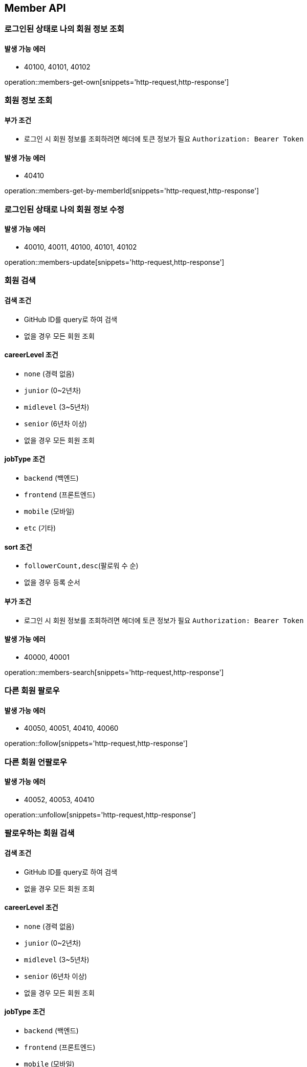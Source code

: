 [[Member]]
== Member API

=== 로그인된 상태로 나의 회원 정보 조회

==== 발생 가능 에러

- 40100, 40101, 40102

operation::members-get-own[snippets='http-request,http-response']

=== 회원 정보 조회

==== 부가 조건
- 로그인 시 회원 정보를 조회하려면 헤더에 토큰 정보가 필요
`Authorization: Bearer Token`

==== 발생 가능 에러

- 40410

operation::members-get-by-memberId[snippets='http-request,http-response']

=== 로그인된 상태로 나의 회원 정보 수정

==== 발생 가능 에러

- 40010, 40011, 40100, 40101, 40102

operation::members-update[snippets='http-request,http-response']

=== 회원 검색

==== 검색 조건

- GitHub ID를 query로 하여 검색
- 없을 경우 모든 회원 조회

==== careerLevel 조건

- `none` (경력 없음)
- `junior` (0~2년차)
- `midlevel` (3~5년차)
- `senior` (6년차 이상)
- 없을 경우 모든 회원 조회

==== jobType 조건

- `backend` (백엔드)
- `frontend` (프론트엔드)
- `mobile` (모바일)
- `etc` (기타)

==== sort 조건

- `followerCount,desc`(팔로워 수 순)
- 없을 경우 등록 순서

==== 부가 조건
- 로그인 시 회원 정보를 조회하려면 헤더에 토큰 정보가 필요
`Authorization: Bearer Token`

==== 발생 가능 에러

- 40000, 40001

operation::members-search[snippets='http-request,http-response']

=== 다른 회원 팔로우

==== 발생 가능 에러

- 40050, 40051, 40410, 40060

operation::follow[snippets='http-request,http-response']

=== 다른 회원 언팔로우

==== 발생 가능 에러

- 40052, 40053, 40410

operation::unfollow[snippets='http-request,http-response']

=== 팔로우하는 회원 검색

==== 검색 조건

- GitHub ID를 query로 하여 검색
- 없을 경우 모든 회원 조회

==== careerLevel 조건

- `none` (경력 없음)
- `junior` (0~2년차)
- `midlevel` (3~5년차)
- `senior` (6년차 이상)
- 없을 경우 모든 회원 조회

==== jobType 조건

- `backend` (백엔드)
- `frontend` (프론트엔드)
- `mobile` (모바일)
- `etc` (기타)

==== sort 조건

- `followerCount,desc`(팔로워 수 순)
- 없을 경우 등록 순서

==== 발생 가능 에러

- 40100, 40101, 40102

operation::search-followings[snippets='http-request,http-response']
